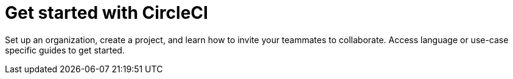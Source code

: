 = Get started with CircleCI
:page-layout: subsection
:page-description: Get started with CircleCI.

Set up an organization, create a project, and learn how to invite your teammates to collaborate. Access language or use-case specific guides to get started.